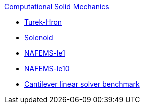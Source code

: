 .xref:index.adoc[Computational Solid Mechanics]
** xref:TurekHron/README.adoc[Turek-Hron]
** xref:solenoid/README.adoc[Solenoid]
** xref:NAFEMS-le1/README.adoc[NAFEMS-le1]
** xref:NAFEMS-le10/README.adoc[NAFEMS-le10]
** xref:cantilever/README.adoc[Cantilever linear solver benchmark]
